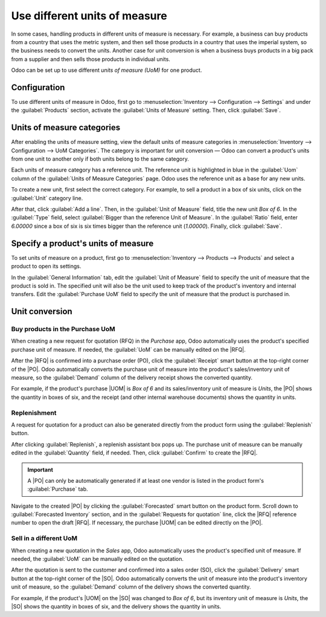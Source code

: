 ==============================
Use different units of measure
==============================

.. |UOM| replace:: :abbr:`UoM (Unit of Measure)`
.. |PO| replace:: :abbr:`PO (Purchase Order)`
.. |RFQ| replace:: :abbr:`RFQ (Request for Quotation)`
.. |SO| replace:: :abbr:`SO (Sales Order)`

In some cases, handling products in different units of measure is necessary. For example, a
business can buy products from a country that uses the metric system, and then sell those products
in a country that uses the imperial system, so the business needs to convert the units. Another
case for unit conversion is when a business buys products in a big pack from a supplier and then
sells those products in individual units.

Odoo can be set up to use different *units of measure (UoM)* for one product.

Configuration
=============

To use different units of measure in Odoo, first go to :menuselection:`Inventory --> Configuration
--> Settings` and under the :guilabel:`Products` section, activate the :guilabel:`Units of Measure`
setting. Then, click :guilabel:`Save`.

.. image:: uom/uom-enable-setting.png
   :align: center
   :alt: Enable Units of Measure in the Inventory settings.

Units of measure categories
===========================

After enabling the units of measure setting, view the default units of measure categories in
:menuselection:`Inventory --> Configuration --> UoM Categories`. The category is important for unit
conversion — Odoo can convert a product's units from one unit to another only if both units belong
to the same category.

.. image:: uom/category.png
   :align: center
   :alt: Set units of measure categories.

Each units of measure category has a reference unit. The reference unit is highlighted in blue in
the :guilabel:`Uom` column of the :guilabel:`Units of Measure Categories` page. Odoo uses the
reference unit as a base for any new units.

To create a new unit, first select the correct category. For example, to sell a product in a box of
six units, click on the :guilabel:`Unit` category line.

After that, click :guilabel:`Add a line`. Then, in the :guilabel:`Unit of Measure` field, title the
new unit `Box of 6`. In the :guilabel:`Type` field, select :guilabel:`Bigger than the reference Unit
of Measure`. In the :guilabel:`Ratio` field, enter `6.00000` since a box of six is six times bigger
than the reference unit (`1.00000`). Finally, click :guilabel:`Save`.

.. image:: uom/convert-products-by-unit.png
   :align: center
   :alt: Convert products from one unit to another as long as they belong to the same category.

Specify a product's units of measure
====================================

To set units of measure on a product, first go to :menuselection:`Inventory --> Products -->
Products` and select a product to open its settings.

In the :guilabel:`General Information` tab, edit the :guilabel:`Unit of Measure` field to specify
the unit of measure that the product is sold in. The specified unit will also be the unit used to
keep track of the product's inventory and internal transfers. Edit the :guilabel:`Purchase UoM`
field to specify the unit of measure that the product is purchased in.

.. _inventory/product_replenishment/unit-conversion:

Unit conversion
===============

Buy products in the Purchase UoM
--------------------------------

When creating a new request for quotation (RFQ) in the *Purchase* app, Odoo automatically uses the
product's specified purchase unit of measure. If needed, the :guilabel:`UoM` can be manually edited
on the |RFQ|.

After the |RFQ| is confirmed into a purchase order (PO), click the :guilabel:`Receipt` smart button
at the top-right corner of the |PO|. Odoo automatically converts the purchase unit of measure into
the product's sales/inventory unit of measure, so the :guilabel:`Demand` column of the delivery
receipt shows the converted quantity.

For example, if the product's purchase |UOM| is `Box of 6` and its sales/inventory unit of measure
is `Units`, the |PO| shows the quantity in boxes of six, and the receipt (and other internal
warehouse documents) shows the quantity in units.

Replenishment
-------------

A request for quotation for a product can also be generated directly from the product form using
the :guilabel:`Replenish` button.

After clicking :guilabel:`Replenish`, a replenish assistant box pops up. The purchase unit of
measure can be manually edited in the :guilabel:`Quantity` field, if needed. Then, click
:guilabel:`Confirm` to create the |RFQ|.

.. important::
   A |PO| can only be automatically generated if at least one vendor is listed in the product form's
   :guilabel:`Purchase` tab.

.. image:: uom/replenish.png
   :align: center
   :alt: Click Replenish button to manually replenish.

Navigate to the created |PO| by clicking the :guilabel:`Forecasted` smart button on the product
form. Scroll down to :guilabel:`Forecasted Inventory` section, and in the :guilabel:`Requests for
quotation` line, click the |RFQ| reference number to open the draft |RFQ|. If necessary, the
purchase |UOM| can be edited directly on the |PO|.

Sell in a different UoM
-----------------------

When creating a new quotation in the *Sales* app, Odoo automatically uses the product's specified
unit of measure. If needed, the :guilabel:`UoM` can be manually edited on the quotation.

After the quotation is sent to the customer and confirmed into a sales order (SO), click the
:guilabel:`Delivery` smart button at the top-right corner of the |SO|. Odoo automatically converts
the unit of measure into the product's inventory unit of measure, so the :guilabel:`Demand` column
of the delivery shows the converted quantity.

For example, if the product's |UOM| on the |SO| was changed to `Box of 6`, but its inventory unit of
measure is `Units`, the |SO| shows the quantity in boxes of six, and the delivery shows the quantity
in units.
